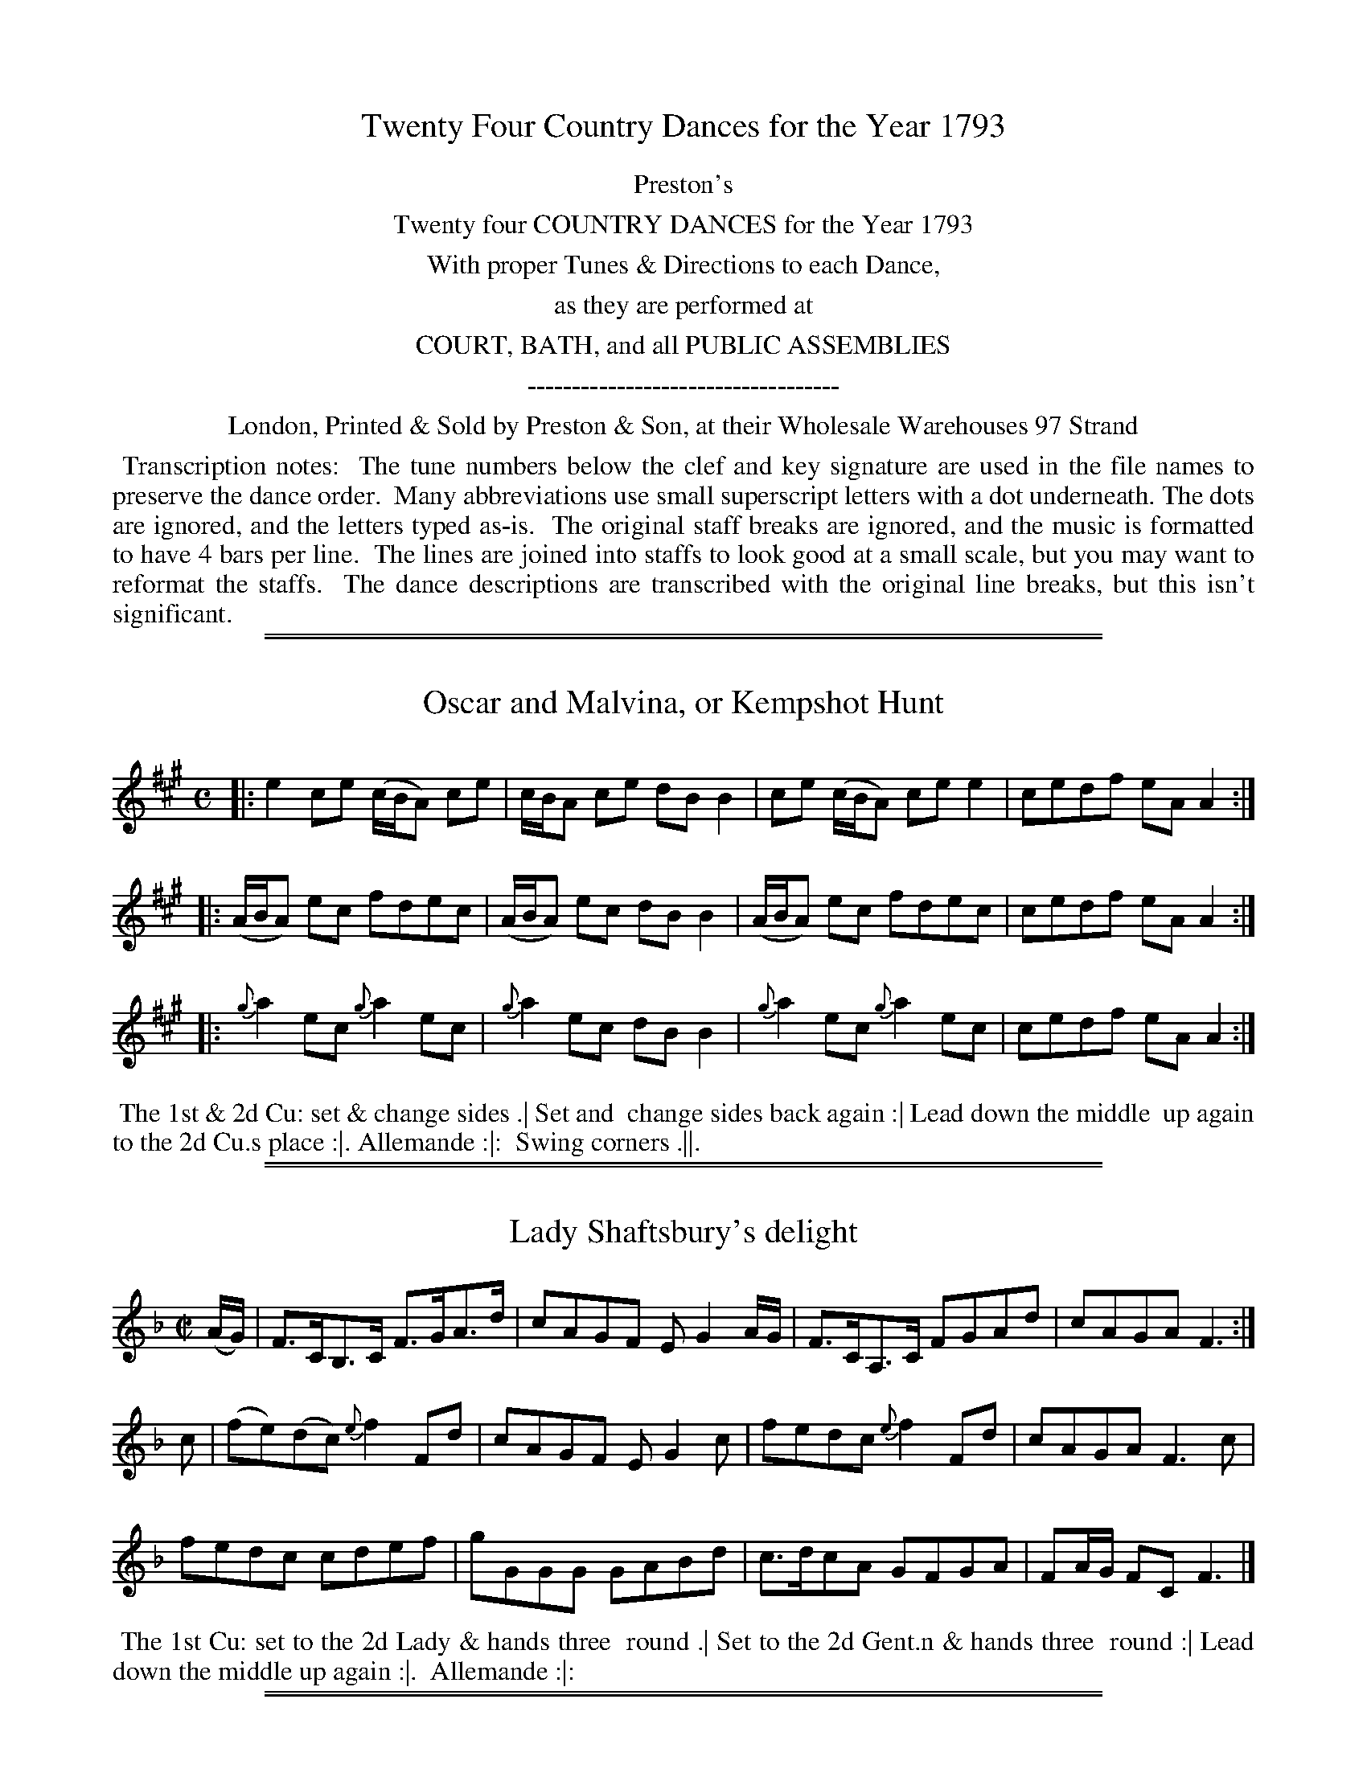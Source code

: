 X: 000
T: Twenty Four Country Dances for the Year 1793
Z: 2011,2014 John Chambers <jc:trillian.mit.edu>
B: Preston & Son, eds "Twenty Four Country Dances for the Year 1793", London 1793
F: http://folkopedia.efdss.org/images/archive/0/02/20121211105513%21Preston_24_1793.PDF
F: http://folkopedia.efdss.org/images/0/02/Preston_24_1793.PDF
K:
%%center Preston's
%%center Twenty four COUNTRY DANCES for the Year 1793
%%center With proper Tunes & Directions to each Dance,
%%center as they are performed at
%%center COURT, BATH, and all PUBLIC ASSEMBLIES
%%center -----------------------------------
%%center London, Printed & Sold by Preston & Son, at their Wholesale Warehouses 97 Strand
%%begintext align
%% Transcription notes:
%% The tune numbers below the clef and key signature are used in the file names to preserve the dance order.
%% Many abbreviations use small superscript letters with a dot underneath. The dots are ignored, and the letters typed as-is.
%% The original staff breaks are ignored, and the music is formatted to have 4 bars per line.
%% The lines are joined into staffs to look good at a small scale, but you may want to reformat the staffs.
%% The dance descriptions are transcribed with the original line breaks, but this isn't significant.
%%endtext

% %slurgraces yes
% %graceslurs yes

%%sep 1 1 500
%%sep 1 1 500
X: 209
T: Oscar and Malvina, or Kempshot Hunt
%R: reel
B: "Twenty Four Country Dances for the Year 1793", Preston & Son, eds. p.85
F: http://www.vwml.org/browse/browse-collections-dance-tune-books/browse-prestons1793# 2014-8-7
Z: 2014 John Chambers <jc:trillian.mit.edu>
M: C
L: 1/8
K: A
|:\
e2ce (c/B/A) ce | c/B/A ce dBB2 |\
ce (c/B/A) cee2 | cedf eAA2 :|
|:\
(A/B/A) ec fdec | (A/B/A) ec dBB2 |\
(A/B/A) ec fdec | cedf eAA2 :|
|:\
{g}a2ec {g}a2ec | {g}a2ec dBB2 |\
{g}a2ec {g}a2ec | cedf eAA2 :|
% = = = = = = = = = = = = = = = = = = = = = = = = =
%%begintext align
%% The 1st & 2d Cu: set & change sides .| Set and
%% change sides back again :| Lead down the middle
%% up again to the 2d Cu.s place :|. Allemande :|:
%% Swing corners .||.
%%endtext
% = = = = = = = = = = = = = = = = = = = = = = = = =

%%sep 1 1 500
%%sep 1 1 500
X: 210
T: Lady Shaftsbury's delight
%R: hornpipe, reel
B: "Twenty Four Country Dances for the Year 1793", Preston & Son, eds. p.85
F: http://www.vwml.org/browse/browse-collections-dance-tune-books/browse-prestons1793# 2014-8-7
Z: 2014 John Chambers <jc:trillian.mit.edu>
M: C|
L: 1/8
K: F
(A/G/) |\
F>CB,>C F>GA>d | cAGF EG2A/G/ |\
F>CA,>C FGAd | cAGA F3 :|
c |\
(fe)(dc) {e}f2Fd | cAGF EG2c |\
fedc {e}f2Fd | cAGA F3c |
fedc cdef | gGGG GABd |\
c>dcA GFGA | FA/G/ FC F3 |]
% = = = = = = = = = = = = = = = = = = = = = = = = =
%%begintext align
%% The 1st Cu: set to the 2d Lady & hands three
%% round .| Set to the 2d Gent.n & hands three
%% round :| Lead down the middle up again :|.
%% Allemande :|:
%%endtext
% = = = = = = = = = = = = = = = = = = = = = = = = =

%%sep 1 1 500
%%sep 1 1 500
X: 211
T: New Storace
%R: march, reel
B: "Twenty Four Country Dances for the Year 1793", Preston & Son, eds. p.86
F: http://www.vwml.org/browse/browse-collections-dance-tune-books/browse-prestons1793# 2014-8-7
Z: 2014 John Chambers <jc:trillian.mit.edu>
M: 2/4
L: 1/8
K: D
f |\
ecdB | AFFG | Adcd | (f2e)f |\
ecdB | AFFG | cd {f}ed/c/ | {c}d3 H:|
f |\
gefd | cdea | gefd | (d2c)a |\
^g=gfe | ^dcBA | GEge | (d2"Da Capo"c) |]
% = = = = = = = = = = = = = = = = = = = = = = = = =
%%begintext align
%% The 1st & 2d Cu.s sett & change sides .|
%% Sett & change sides back again :|
%% Lead down 2 Cu.s up 1 :|.
%% Allemande :|:
%%endtext
% = = = = = = = = = = = = = = = = = = = = = = = = =

%%sep 1 1 500
%%sep 1 1 500
X: 212
T: The Triumph
%R: reel
B: "Twenty Four Country Dances for the Year 1793", Preston & Son, eds. p.86
F: http://www.vwml.org/browse/browse-collections-dance-tune-books/browse-prestons1793# 2014-8-7
Z: 2014 John Chambers <jc:trillian.mit.edu>
N: The rhythms don't quite agree between the strains due to the initial g pickup note.  Not fixed.
M: C|
L: 1/8
K: G
g2 |\
dBAG cAGF | Ggfe (e2d)g |\
dBAG cAGF | G2A2 G2 :|
|:\
A2c2 B2d2 | A2c2 B2d2 |\
AAAc BBBd | dcBA G4 :|
|:\
B3d dcBA | B3d dcBA |\
B2cd efge | dcBA G4 :|
% = = = = = = = = = = = = = = = = = = = = = = = = =
%%begintext align
%% The 1st Lady set to the 2d Gent.n & turn .| the 1st
%% Gent.n set to the 2d Lady & turn :| the 1st Lady take
%% the 2d Gent.n by the right hand & lead him down to
%% the 3d Cu.s place :|. the 1st Gent.n cast off &
%% his Part.r all 3 lead up to the top together :|: the 1st
%% Cu lead down the middle up again & cast off :||
%%endtext
% = = = = = = = = = = = = = = = = = = = = = = = = =

%%sep 1 1 500
%%sep 1 1 500
X: 213
T: Morpeth Rant
%R: reel, hornpipe
B: "Twenty Four Country Dances for the Year 1793", Preston & Son, eds. p.87
F: http://www.vwml.org/browse/browse-collections-dance-tune-books/browse-prestons1793# 2014-8-7
Z: 2014 John Chambers <jc:trillian.mit.edu>
M: C|
L: 1/8
K: G
(DE/F/) |\
G2DC B,G,B,D | ECEG FDFA |\
BGcA dBAG | F2A2 A2GF |\
G2DC B,G,B,D |
ECEG FDFA |\
Ggfe dcBA | G2G2 G2 :: ef |\
gdBG FAce | dBAG (GF)(ED) |
cAcA BGBG | F2D2 D2=F2 |\
ECEG cBAG | FDFA dcBA |\
Ggfe dcBA | G2G2 G2 :|
% = = = = = = = = = = = = = = = = = = = = = = = = =
%%begintext align
%%           Cast off 2 Cu: up again .|
%% Right hands across half round, Left hands back :|
%%      Cross over 1 Cu: & turn your Part.r :|.
%%                 Right & left :|:
%%endtext
% = = = = = = = = = = = = = = = = = = = = = = = = =

%%sep 1 1 500
%%sep 1 1 500
X: 214
T: The Camp Frolic
%R: reel
B: "Twenty Four Country Dances for the Year 1793", Preston & Son, eds. p.87
F: http://www.vwml.org/browse/browse-collections-dance-tune-books/browse-prestons1793# 2014-8-7
Z: 2014 John Chambers <jc:trillian.mit.edu>
M: 2/4
L: 1/16
K: C
b2g2 |\
e2e2 dcde | c2c2 c'2g2 |\
e2e2 dcde | c4 :|
|: c2c2 |\
d2d2 cBAG | c2c2c2c2 |\
d2d2 cBAG | c4 :|
|: g2 (a/g/f/e/) |\
^g2a2 f2 (g/f/e/d/) | f2g2 e2 (=f/e/d/c/) |\
A2f2 (ed/c/) (d/c/B) | c4 :|
% = = = = = = = = = = = = = = = = = = = = = = = = =
%%begintext align
%% The 1st Lady sets to the 2d Gent.n
%% & each turn single round in their
%% places .| the 1st Gent.n & 2d Lady
%% do the same :| Lead down the middle
%% up again & cast off :|. Hands 4
%% quite round :|:
%%endtext
% = = = = = = = = = = = = = = = = = = = = = = = = =

%%sep 1 1 500
%%sep 1 1 500
X: 215
T: The Village Maid
%R: march, reel
B: "Twenty Four Country Dances for the Year 1793", Preston & Son, eds. p.88
F: http://www.vwml.org/browse/browse-collections-dance-tune-books/browse-prestons1793# 2014-8-7
Z: 2014 John Chambers <jc:trillian.mit.edu>
N: The D.C. notation is on the staff, after the double bar line.
M: 2/4
L: 1/16
K: F
|:\
FEFG F2A2 | G2F2 F4 |\
AGAB A2c2 | B2A2 A4 |\
c2ed c2ge | c2af c2b2 |\
a2g2f2e2 | {e}f4- f4 :|
%
a2f2 d2(ef) | g2e2 c2(de) |\
f2d2c2=B2 | c=Bcd c2c2 |\
a2f2 d2(ef) | g2e2 c2(de) |\
f2d2c2=B2 | c4 c4 |]"D.C."
%
(c3d/c/) B2A2 | c2c2B2A2 |\
(d3e/d/) c2B2 |\
d2d2c2B2 | (c3d/c/) B2A2 |\
c2c2B2A2 | B2G2F2E2 | F4 F4 |]
%
C2(c=B) c2_B2 | A2f2e2f2 |\
C2(c=B) c2_B2 | A2f2e2f2 |\
d2b2b2b2 | c2a2a2a2 |\
gagf efed | cdcB ABAG |
%
(c3d/c/) B2A2 | c2c2B2A2 |\
(d3e/d/) c2B2 | d2d2c2B2 |\
(c3d/c/) B2A2 | c2c2B2A2 |\
B2G2F2E2 | F4 F4 |]
% = = = = = = = = = = = = = = = = = = = = = = = = =
%%begintext align
%% The 1st Cu: set to the 2d Lady & hands three
%% round .| Sett to the 2d Gent.n and hands 3
%% round :| Lead down the middle up again &
%% cast off :|. Allemand with your Part.r :|: Lead thro' the bottom
%% come up one Cu: .|| Le Poussette with the top Cu: :|| Hands 4
%% at bottom :||. .
%%endtext
% = = = = = = = = = = = = = = = = = = = = = = = = =

%%sep 1 1 500
%%sep 1 1 500
X: 216
T: The Aerostick
%R: slip-jig
B: "Twenty Four Country Dances for the Year 1793", Preston & Son, eds. p.88
F: http://www.vwml.org/browse/browse-collections-dance-tune-books/browse-prestons1793# 2014-8-7
Z: 2014 John Chambers <jc:trillian.mit.edu>
M: 9/8
L: 1/8
K: D
|:\
DFA dcB AFD | DFA ded c2A |\
fgf edc Bcd | ABA dAF E2F :|
|:\
D2d dcB c2A | E2e efg f2d |\
afd cBA Bcd | ABA dAF E2F :|
% = = = = = = = = = = = = = = = = = = = = = = = = =
%%begintext align
%% Change sides and back
%% again .| Lead down the
%% middle up again & cast off :|
%% Hands 4 at bottom :|.
%% Right and Left at top :|:
%%endtext
% = = = = = = = = = = = = = = = = = = = = = = = = =

%%sep 1 1 500
%%sep 1 1 500
X: 217
T: Le Ramage
%R: hornpipe
B: "Twenty Four Country Dances for the Year 1793", Preston & Son, eds. p.89
F: http://www.vwml.org/browse/browse-collections-dance-tune-books/browse-prestons1793# 2014-8-7
Z: 2014 John Chambers <jc:trillian.mit.edu>
M: C|
L: 1/16
K: A
c2 |\
A,3B,C3D E3FE3C | A,3CE3C E2A2A2c2 | A,3B,C3D E3FE2C2 | B,2c2 dcBA G2B2B2c2 |
A,3B,C3D E3FE3C | A,3CE3C E2A4cd | e2c2A2E2 F2d2Tf3e | d3cB2A2 G2B4 |]
c2 |\
A3Ac3A e3Ac3A | E3Ac3A fedc B2c2 | A3Ac3A e3Ac3A | F3A FEDC B,2B4c2 |
A3Ac3A e3Ac3A | E3Ac3A fedc B2c2 | A3cA3E F3AF3D | {F}E3D{D}C3B, A,2A4 |]
% = = = = = = = = = = = = = = = = = = = = = = = = =
%%begintext align
%% The 1st Lady set to the 2d Gent.n & turn, at the same time the 1st
%% Gent.n sets to the 2d Lady & turn .| the 1st Lady set to the 3d
%% Gent.n & turn, at the same time the 1st Gent.n sets to the 3d Lady
%% & turn :| Lead up to the top foot it & cast off :|. Right & left
%% at top :|:
%%endtext
% = = = = = = = = = = = = = = = = = = = = = = = = =

%%sep 1 1 500
%%sep 1 1 500
X: 218
T: The Duke's whim
%R: reel
B: "Twenty Four Country Dances for the Year 1793", Preston & Son, eds. p.89
F: http://www.vwml.org/browse/browse-collections-dance-tune-books/browse-prestons1793# 2014-8-7
Z: 2014 John Chambers <jc:trillian.mit.edu>
M: C|
L: 1/8
K: G
|:\
(GB)(dg) (bg)(af) | (ge)dg dBA2 |\
GBdg bgaf | ged>e | BGG2 :|
|:\
B>d .G.G B>d .G.G | c>e dB cA A2 |\
(GB)(dg) (bg)(af) | ged>e | BG G2 :|
% = = = = = = = = = = = = = = = = = = = = = = = = =
%%begintext align
%%   Change sides & back again .|
%% Right hands across half round
%%   left hands back again :|
%% Lead down the middle up again :|.
%% Allemand with your Part.r :|:
%%endtext
% = = = = = = = = = = = = = = = = = = = = = = = = =

%%sep 1 1 500
%%sep 1 1 500
X: 219
T: The Good Girl
%R: reel
B: "Twenty Four Country Dances for the Year 1793", Preston & Son, eds. p.90
F: http://www.vwml.org/browse/browse-collections-dance-tune-books/browse-prestons1793# 2014-8-7
Z: 2014 John Chambers <jc:trillian.mit.edu>
N: The rhythms between strains isn't quite correct, due to the 4th strain's pickup e note.
M: C|
L: 1/8
K: C
|:\
[c2E2G,2]ec BdGB | [c2E2G,2]ec BdGB |\
c2cG cege | dcBA G2G2 :|
|:\
Gceg {a}f2ed | GBdf {f}e2dc |\
Gceg Acfa | gfed c2c2 :|
|:\
E2 {G}(F3/E//F//) G3c | GFED {F}E2DC |\
E2 {G}(F3/E//F//) G3A | GFED C3 :|
|: e |\
fadf egce | defd cBAG |\
f4 e2c2 | edcB c4 :|
% = = = = = = = = = = = = = = = = = = = = = = = = =
%%begintext align
%% The 1st Lady set to the 2d Gent.n & turn .| The 1st Gent.n set to the
%% 2d Lady & turn :| Lead down 2 Cu.s up 1 :|. Allemande :|: Lead
%% thro the bottom come up 1 Cu: & foot it .|| Lead thro the top
%% & cast off :|| Hands 4 at bottom :||. Right & Left at top :||:
%%endtext
% = = = = = = = = = = = = = = = = = = = = = = = = =

%%sep 1 1 500
%%sep 1 1 500
X: 220
T: The Widow's wish
%R: reel
B: "Twenty Four Country Dances for the Year 1793", Preston & Son, eds. p.90
F: http://www.vwml.org/browse/browse-collections-dance-tune-books/browse-prestons1793# 2014-8-7
Z: 2014 John Chambers <jc:trillian.mit.edu>
M: 2/4
L: 1/8
K: F
|:\
FAcf | cAGF | EGcB | {B}A2GF |\
a2fc | d2ef | cAAF | G2G2 :|
|:\
d2ef | cAA2 | G2AB | AFF2 |\
d2d/d/e | cAA2 | cBAG | F2F2 :|
% = = = = = = = = = = = = = = = = = = = = = = = = =
%%begintext align
%% Foot it & right hands across with
%% the 2d Cu: .| Foot it & left hands
%% back :| Lead down the middle
%% up again :|. Allemande :|:
%%endtext
% = = = = = = = = = = = = = = = = = = = = = = = = =

%%sep 1 1 500
%%sep 1 1 500
X: 221
T: Money in both Pockets
%R: jig
B: "Twenty Four Country Dances for the Year 1793", Preston & Son, eds. p.91
F: http://www.vwml.org/browse/browse-collections-dance-tune-books/browse-prestons1793# 2014-8-7
Z: 2014 John Chambers <jc:trillian.mit.edu>
N: The f in bar 12 appears erased, but its shadow and stem give it away (and it's the usual note).
M: 6/8
L: 1/8
K: D
A |\
d2F FGF | ABA AGF | d2F FGF | ABA gfe |\
d2F FGF | ABA AGF | EFE EFA | BcB B2 :|
|: A |\
dfa afd | cea ecA | dfa afd | g3 f2a |\
agf bag | agf ede | fdB AFA | BcB B2 :|
% = = = = = = = = = = = = = = = = = = = = = = = = =
%%begintext align
%% The 1st & 2d Cu.s foot it & change sides .|
%% Foot it & change sides back again :| Lead
%% down the middle up again & cast off :|.
%% Right & left at top :|:
%%endtext
% = = = = = = = = = = = = = = = = = = = = = = = = =

%%sep 1 1 500
%%sep 1 1 500
X: 222
T: Le Parterre
%R: jig
B: "Twenty Four Country Dances for the Year 1793", Preston & Son, eds. p.91
F: http://www.vwml.org/browse/browse-collections-dance-tune-books/browse-prestons1793# 2014-8-7
Z: 2014 John Chambers <jc:trillian.mit.edu>
N: Bars 9,19,13,14 all have a dot after their 3rd note, making the rhythm wrong; fixed by ignoring the dots.
M: 6/8
L: 1/8
K: A
F |\
E2F A2B | c2c cBA | c2c cBA | BAB cAF |\
EFA ABc | d2d def | ecA B2A | F3 A2 :|
|: d |\
(c/d/e)e ecA | (d/e/f)f fga | (c/d/e)e ecA | BGE E2d |\
(c/d/e)e ecA | (d/e/f)f fga | ecA B2A | F3 A2 :|
% = = = = = = = = = = = = = = = = = = = = = = = = =
%%begintext align
%% The 1st & 2d Cu.s foot it & right hands across
%% half round .| Foot it & left hands back
%% again :| Cross over 1 Cu: & turn :|. Right &
%% left :|:
%%endtext
% = = = = = = = = = = = = = = = = = = = = = = = = =

%%sep 1 1 500
%%sep 1 1 500
X: 223
T: La Prussienne
%R: march, reel
B: "Twenty Four Country Dances for the Year 1793", Preston & Son, eds. p.92
F: http://www.vwml.org/browse/browse-collections-dance-tune-books/browse-prestons1793# 2014-8-7
Z: 2014 John Chambers <jc:trillian.mit.edu>
M: 2/4
L: 1/8
K: A
|:\
A2AA | (BA)AA | (dc)cc | (fe)ee |\
a2a2 | a3e | (ed)(dc) | (c2B2) :|
|:\
geee | aeee | beee | aeee |\
f2f2 | f3e | edcB | (B2A2) :|
|:\
"^Pia"E2EA | A3c | BABc | Ace2 |\
E2EA | A3c | BABc | A2A2 :|
% = = = = = = = = = = = = = = = = = = = = = = = = =
%%begintext align
%% The 1st Cu: sett to the 2d Lady & hands 3 round .| Set
%% to the 2d Gent.n & hands 3 round :| Lead down the middle
%% up again into the 2d Cu.s place :|. Allemande :|: hands
%% 4 at bottom .|| Right & left at top :||
%%endtext
% = = = = = = = = = = = = = = = = = = = = = = = = =

%%sep 1 1 500
%%sep 1 1 500
X: 224
T: The Pandora
%R: march, reel
B: "Twenty Four Country Dances for the Year 1793", Preston & Son, eds. p.92
F: http://www.vwml.org/browse/browse-collections-dance-tune-books/browse-prestons1793# 2014-8-7
Z: 2014 John Chambers <jc:trillian.mit.edu>
N: The rhythms are wrong at the strain boundaries; not fixed.
M: 2/4
L: 1/8
K: Bb
F |\
BB2c | dB2B | cdef | e2d2 |\
fff^f | g/^f/g/f/ ge | dfce | dB B :|
|:\
f2dB | f2cA | Bcde | d2c2 |\
f2dB | g2fe | dcBA | B2B2 :|
% = = = = = = = = = = = = = = = = = = = = = = = = =
%%begintext align
%% The 1st Lady hey with the 2d & 3d Gent.n .|
%% The 1st Gent.n hey with the 2d & 3d Ladies :|
%% Lead down the middle up again & cast
%% off :|. Right & left at top :|:
%%endtext
% = = = = = = = = = = = = = = = = = = = = = = = = =

%%sep 1 1 500
%%sep 1 1 500
X: 225
T: Lord Macdonald's Rant
%R: reel
B: "Twenty Four Country Dances for the Year 1793", Preston & Son, eds. p.93
F: http://www.vwml.org/browse/browse-collections-dance-tune-books/browse-prestons1793# 2014-8-7
Z: 2014 John Chambers <jc:trillian.mit.edu>
N: The rhythms are wrong at the strain boundaries; not fixed.
N: The 2nd strain was missing its initial repeat symbol; fixed.
M: C|
L: 1/8
K: G
|:\
d3e dBgB | dBgB aAAB |\
d3e dBgB | A/B/c BA BGG :: B |\
DGBG AGBG |
AGBG AGAB |\
[1 DGBG AGBG | DEDC B,G,G, :|\
[2 BAGF GFED | EGFA BGG |]
% = = = = = = = = = = = = = = = = = = = = = = = = =
%%begintext align
%% The 1st Lady cast off 2 Cu.s her Part.r follow
%% her into the 3d Cu.s place .| the 1st Gent.n
%% cast up his Part.r follow to proper places :|
%% Lead down the middle up again and cast
%% off :|. Allemande :|:
%%endtext
% = = = = = = = = = = = = = = = = = = = = = = = = =

%%sep 1 1 500
%%sep 1 1 500
X: 226
T: The Archer's dance
%R: jig
B: "Twenty Four Country Dances for the Year 1793", Preston & Son, eds. p.93
F: http://www.vwml.org/browse/browse-collections-dance-tune-books/browse-prestons1793# 2014-8-7
Z: 2014 John Chambers <jc:trillian.mit.edu>
M: 6/8
L: 1/8
K: G
D |\
GFG B2B | c2c e2e | d2d B2B | cBc B2D |\
GFG B2B | c2c e2e | d2d cBA | G3 G2 :|
|: b |\
aga f2d | g2g dgb | aga f2d | g3 d2d |\
e2e fef | g2g d2d | ece d2B | G3 G2 :|
% = = = = = = = = = = = = = = = = = = = = = = = = =
%%begintext align
%% The 1st Lady set to the 2d Gent.n & turn the 3d
%% Gent.n .| the 1st Gent.n set to the 2d Lady & turn
%% the 3d Lady :| Lead down the middle up
%% again :|. Le Poussette with the top :|:
%%endtext
% = = = = = = = = = = = = = = = = = = = = = = = = =

%%sep 1 1 500
%%sep 1 1 500
X: 227
T: Seymour's Reel
%R: reel
B: "Twenty Four Country Dances for the Year 1793", Preston & Son, eds. p.94
F: http://www.vwml.org/browse/browse-collections-dance-tune-books/browse-prestons1793# 2014-8-7
Z: 2014 John Chambers <jc:trillian.mit.edu>
M: C
L: 1/8
K: G
|:\
G2BG | BddB | c2ec eggB | G2BG Bcdg |\
edcB A2G2 :| g2bg afed | edef gdBG |
g2bg agfd | edef g2ga | bagf gfed |\
edef gdBG | cBcd efge | dcBA G2G2 |]
% = = = = = = = = = = = = = = = = = = = = = = = = =
%%begintext align
%% Lead down 1 Cu: & come up to proper places
%% on the outside .| Hands 4 quite round :|
%% Cross over 1 Cu: & turn :|.
%% Right & left :|:
%%endtext
% = = = = = = = = = = = = = = = = = = = = = = = = =

%%sep 1 1 500
%%sep 1 1 500
X: 228
T: Mardon Park
%R: jig
B: "Twenty Four Country Dances for the Year 1793", Preston & Son, eds. p.94
F: http://www.vwml.org/browse/browse-collections-dance-tune-books/browse-prestons1793# 2014-8-7
Z: 2014 John Chambers <jc:trillian.mit.edu>
M: 6/8
L: 1/8
K: G
d |\
ded c2B | (B3 A2)B | cdc B2A | G2g gfg |\
e2c c2e | d2B B2g | ded cBA | GGG HG2 :|
G |\
B2B BAG | d2d g2f | egf efd | ^c2A A2a |\
a3 gfe | f2g a2b | afa gfe | ddd "D.C."d2 :|
% = = = = = = = = = = = = = = = = = = = = = = = = =
%%begintext align
%% Cast off 1 Cu: & lead thro the bottom .|
%%   Cast up 1 Cu: & lead thro the top :|
%%       Cross over 1 Cu: & turn :|.
%%            Right & left :|:
%%endtext
% = = = = = = = = = = = = = = = = = = = = = = = = =

%%sep 1 1 500
%%sep 1 1 500
X: 229
T: O'er the Lee
%R: reel
B: "Twenty Four Country Dances for the Year 1793", Preston & Son, eds. p.95
F: http://www.vwml.org/browse/browse-collections-dance-tune-books/browse-prestons1793# 2014-8-7
Z: 2014 John Chambers <jc:trillian.mit.edu>
M: C|
L: 1/8
K: D
A, |\
DEFG AFGB | AFED E3A, | DEFG AFAd | AGFE D3 :|
|: g |\
(f/g/a) fe defe | dBAF E3g | (f/g/a) fe defe | dBAF D3 :|
|: A |\
FADA FADA | GBAF E3A | FADA FAD(A/B/) | AGFE D3 :|
|: g |\
(f/g/a) fe defe | dBAF E3g | (f/g/a) fe defe | dBAF D3 :|
% = = = = = = = = = = = = = = = = = = = = = = = = =
%%begintext align
%% Turn your Part.r with the right hand & cast off 1 Cu: .| turn
%% with your left hand the Lady fall in at the top the Gent.n at
%% bottom :| Set 3 & 3 top & bottom :|. Sett 3 & 3 sideways :|:
%% Swing corners .|| lead thro the bottom come up 1 Cu:
%% lead thro the top & cast off :||:
%%endtext
% = = = = = = = = = = = = = = = = = = = = = = = = =

%%sep 1 1 500
%%sep 1 1 500
X: 230
T: Trip to Tunbridge
%R: reel
B: "Twenty Four Country Dances for the Year 1793", Preston & Son, eds. p.95
F: http://www.vwml.org/browse/browse-collections-dance-tune-books/browse-prestons1793# 2014-8-7
Z: 2014 John Chambers <jc:trillian.mit.edu>
M: C|
L: 1/16
K: G	% ending on Em
B2 |\
GGG2 B3A B2G2G2B2 | AAA2 e3d e2A2A2B2 |\
c6e2 dcBA B2G2 | AAA2 B3A G2E2 E2 |]
B2 |\
GGG2 g3f g2d2d2g2 | eee2 a3g a2e2e3g |\
g2a2e2f2 dcBA B2G2 | AAA2 B3A G2E2 E2 |]
% = = = = = = = = = = = = = = = = = = = = = = = = =
%%begintext align
%%   Cast off 2 Cu: up again .|
%% Lead down the middle up again :|
%%     Turn corners :|.
%%     Lead outsides :|:
%%endtext
% = = = = = = = = = = = = = = = = = = = = = = = = =

%%sep 1 1 500
%%sep 1 1 500
X: 231
T: The Fife Hunt
%R: reel
B: "Twenty Four Country Dances for the Year 1793", Preston & Son, eds. p.96
F: http://www.vwml.org/browse/browse-collections-dance-tune-books/browse-prestons1793# 2014-8-7
Z: 2014 John Chambers <jc:trillian.mit.edu>
M: C
L: 1/8
K: C
(f |\
e)cTc2 GETE2 | Dd2^c d2-df |\
ecTc2 GETE2 | Cc2B c3 |]\
f |\
ecgc acgc | Dd2^c d3f |
ecgc acgc | Gc2B c3f |\
ecgc acgc | Dd2^c d3f |\
egcg fadf | Gc2B c3 |]
% = = = = = = = = = = = = = = = = = = = = = = = = =
%%begintext align
%% Cast off 2 Cu: up again. Lead down the
%% middle up again & cast off. turn corners
%% & lead outsides.
%%endtext
% = = = = = = = = = = = = = = = = = = = = = = = = =

%%sep 1 1 500
%%sep 1 1 500
X: 232
T: The Welch Jig
%R: jig
B: "Twenty Four Country Dances for the Year 1793", Preston & Son, eds. p.96
F: http://www.vwml.org/browse/browse-collections-dance-tune-books/browse-prestons1793# 2014-8-7
Z: 2014 John Chambers <jc:trillian.mit.edu>
M: 6/8
L: 1/8
K: Bb
|:\
ABc c2d | c2B cAF | BcB ded | BcB ded |\
ABc c2d | c2B A2A | Bcd e2d | cBA B3 :|
|:\
fdf ece | dBd cAF | B2B dcB | A2B c3 |\
fdf ece | dBd cAF | dcB gfe | dec B3 :|
% = = = = = = = = = = = = = = = = = = = = = = = = =
%%begintext align
%% The 1st Cu: sett to the 2d Lady & hands three
%% round.  the same with the 2d Gent.n  Lead
%% down the middle up again & Allemande with
%% your Part.r
%%endtext
% = = = = = = = = = = = = = = = = = = = = = = = = =
